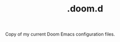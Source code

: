 #+TITLE:   .doom.d
#+STARTUP: inlineimages nofold

Copy of my current Doom Emacs configuration files.
